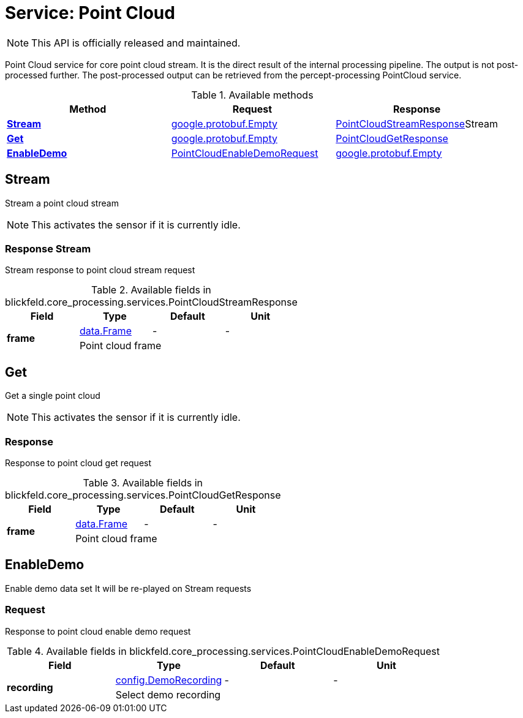 = Service: Point Cloud

NOTE: This API is officially released and maintained.

Point Cloud service for core point cloud stream. 
It is the direct result of the internal processing pipeline. 
The output is not post-processed further. 
The post-processed output can be retrieved from the percept-processing PointCloud service.

.Available methods
|===
| Method | Request | Response

| *xref:#Stream[]* | xref:#_google_protobuf_Empty[google.protobuf.Empty]| xref:blickfeld/core_processing/services/point_cloud.adoc#_blickfeld_core_processing_services_PointCloudStreamResponse[PointCloudStreamResponse]Stream 
| *xref:#Get[]* | xref:#_google_protobuf_Empty[google.protobuf.Empty]| xref:blickfeld/core_processing/services/point_cloud.adoc#_blickfeld_core_processing_services_PointCloudGetResponse[PointCloudGetResponse]
| *xref:#EnableDemo[]* | xref:blickfeld/core_processing/services/point_cloud.adoc#_blickfeld_core_processing_services_PointCloudEnableDemoRequest[PointCloudEnableDemoRequest]| xref:#_google_protobuf_Empty[google.protobuf.Empty]
|===
[#Stream]
== Stream

Stream a point cloud stream 
 
NOTE: This activates the sensor if it is currently idle.

[#_blickfeld_core_processing_services_PointCloudStreamResponse]
=== Response Stream

Stream response to point cloud stream request

.Available fields in blickfeld.core_processing.services.PointCloudStreamResponse
|===
| Field | Type | Default | Unit

.2+| *frame* | xref:blickfeld/core_processing/data/frame.adoc#_blickfeld_core_processing_data_Frame[data.Frame] | - | - 
3+| Point cloud frame

|===

[#Get]
== Get

Get a single point cloud 
 
NOTE: This activates the sensor if it is currently idle.

[#_blickfeld_core_processing_services_PointCloudGetResponse]
=== Response

Response to point cloud get request

.Available fields in blickfeld.core_processing.services.PointCloudGetResponse
|===
| Field | Type | Default | Unit

.2+| *frame* | xref:blickfeld/core_processing/data/frame.adoc#_blickfeld_core_processing_data_Frame[data.Frame] | - | - 
3+| Point cloud frame

|===

[#EnableDemo]
== EnableDemo

Enable demo data set 
It will be re-played on Stream requests

[#_blickfeld_core_processing_services_PointCloudEnableDemoRequest]
=== Request

Response to point cloud enable demo request

.Available fields in blickfeld.core_processing.services.PointCloudEnableDemoRequest
|===
| Field | Type | Default | Unit

.2+| *recording* | xref:blickfeld/core_processing/config/demo_recording.adoc#_blickfeld_core_processing_config_DemoRecording[config.DemoRecording] | - | - 
3+| Select demo recording

|===

